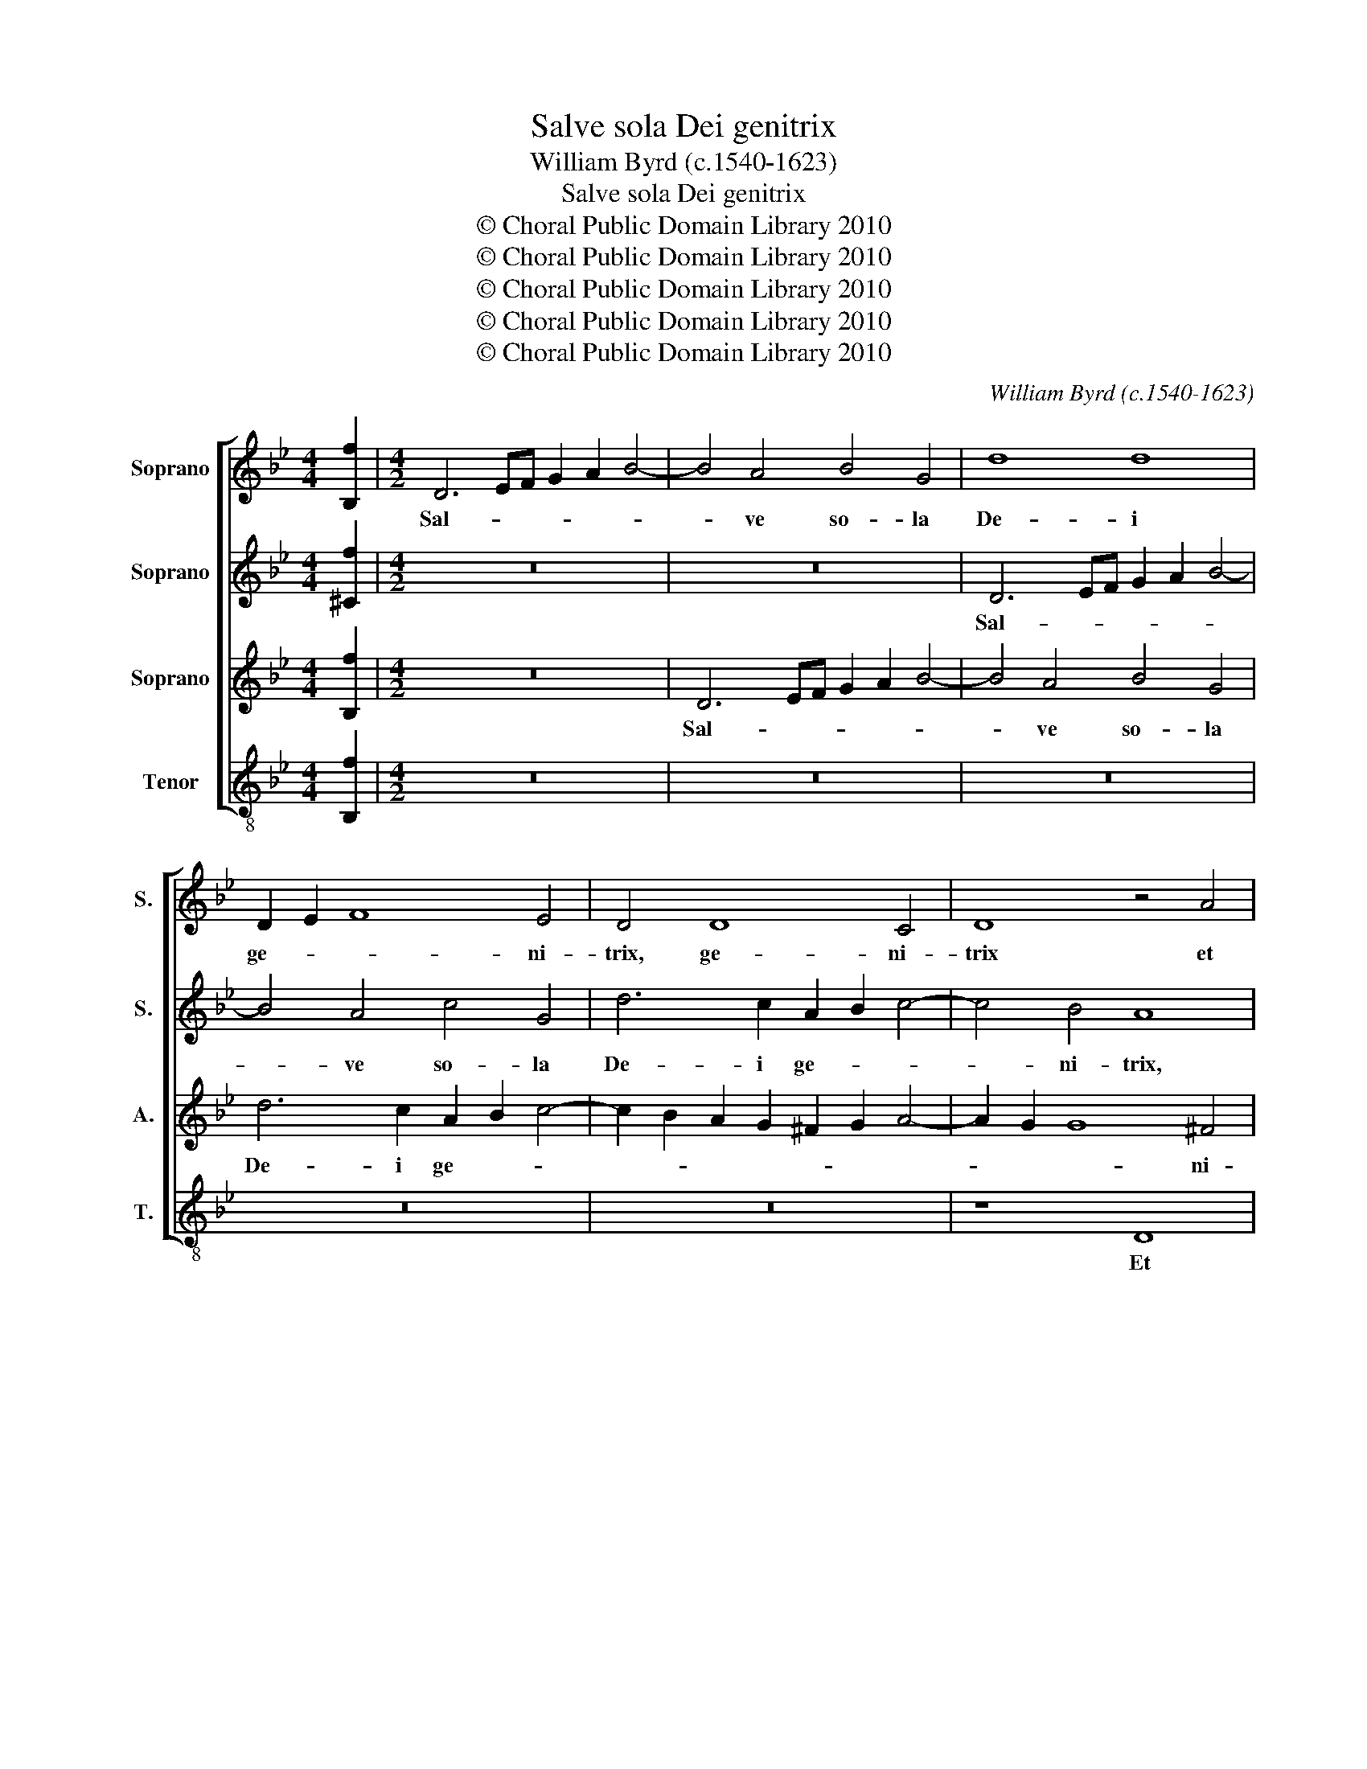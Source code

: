 X:1
T:Salve sola Dei genitrix
T:William Byrd (c.1540-1623)
T:Salve sola Dei genitrix
T:© Choral Public Domain Library 2010
T:© Choral Public Domain Library 2010
T:© Choral Public Domain Library 2010
T:© Choral Public Domain Library 2010
T:© Choral Public Domain Library 2010
C:William Byrd (c.1540-1623)
Z:© Choral Public Domain Library 2010
%%score [ 1 2 3 4 ]
L:1/8
M:4/4
K:Bb
V:1 treble nm="Soprano" snm="S."
V:2 treble nm="Soprano" snm="S."
V:3 treble nm="Soprano" snm="A."
V:4 treble-8 transpose=-12 nm="Tenor" snm="T."
V:1
 [B,f]2 |[M:4/2] D6 EF G2 A2 B4- | B4 A4 B4 G4 | d8 d8 | D2 E2 F8 E4 | D4 D8 C4 | D8 z4 A4 | %7
w: |Sal- * * * * *|* ve so- la|De- i|ge- * * ni-|trix, ge- ni-|trix et|
 B8 c4 c4 | d2 e2 f2 e2 d2 c2 B4- | B4 A4 B8 | F4 G6 G2 C4 | F3 E D2 C2 B,2 C2 D4 | C8 z4 F4- | %13
w: Vir- go Ma-|ri- * * * * * *|* * a,|et Vir- go Ma-|ri- * * * * * *|a, Te-|
 F4 G4 A8 | D4 G4 B6 A2 | G8 z8 | B8 c8 | d8 G4 B4 | e6 e2 d8 | z8 A4 A4 | c6 B2 A4 d4- | %21
w: * cum u-|na est Do- mi-|nus,|te- cum|u- na est|Do- mi- nus,|ti- bi|gra- ti- a sum-|
 d4 c4 A2 A4 B2 | G8 z4 D4 | A6 G2 ^F8 | z4 A4 B6 c2 | d4 A6 B2 c4- | c2 B2 A2 G2 F2 D2 G4- | %27
w: * ma, su- per- que|es, su-|per- que es|fœ- mi- ne-|os be- ne- di-|* cta cho- * * * *|
 G4 ^F4 G4 D4 | F6 G2 A8 | c6 B2 A4 G4 | A8 ^F8 | z8 d6 c2 | d4 =B4 c3 B A2 c2 | =B8 z4 G4- | %34
w: * * ros, fœ-|mi- ne- os|be- ne- di- cta|cho- ros,|be- ne-|di- ctus Je- * * *|sus, be-|
 G4 ^F4 G4 D4 | E6 D2 C2 G4 F2 | E3 D C2 E2 D8 | E4 D4 G8 | F8 D4 F4 | E8 D8 | z4 G4 G4 d4- | %41
w: * ne- di- ctus|Je- * * * *|* * * * sus,|Il- le tu-|i ven- tris|fru- ctus,|il- le tu-|
 d4 c4 B4 A4 | B8 A8- | A8 z8 | z4 c8 A4 | c8 F4 F2 B2- | B2 A2 G2 F2 G2 A2 B4- | B4 A4 B8 | %48
w: * i ven- tris|fru- ctus,|_|Mi- se-|re- re tu- o-||* * rum,|
 d8 z4 d4 | e4 d4 c8 | d8 z4 d4 | c4 A4 c8 | c8 z8 | z4 c6 B2 A2 G2 | A4 F4 z4 c4 | %55
w: nunc et|in ex- tre-|ma, et|in ex- tre-|ma,|pre- * * *|* cor O|
 z4 A4 B4 B2 B2 | c8 A4 A4 | B6 A2 G4 z4 | C4 G6 G2 A4 | B6 A2 G8 | z8 D4 d4- | d2 d2 d4 e8 | d16 | %63
w: ne mor- te re-|lin- quas, re-|lin- * quas,|ne mor- te re-|lin- * quas,|ne mor-|* te re- lin-|quas,|
 z4 d4 f2 e2 d4- | d4 c2 B2 A8 | !fermata!=B16 |] %66
w: re- lin- * *||quas.|
V:2
 [^Cf]2 |[M:4/2] z16 | z16 | D6 EF G2 A2 B4- | B4 A4 c4 G4 | d6 c2 A2 B2 c4- | c4 B4 A8 | %7
w: |||Sal- * * * * *|* ve so- la|De- i ge- * *|* ni- trix,|
 D4 B6 B2 A4 | B12 F4 | F8 z4 F4 | B8 c4 c4 | d2 e2 f2 e2 d2 c2 B4- | B4 A4 B8- | B8 z8 | %14
w: et Vir- go Ma-|ri- *|a, et|Vir- go Ma-|ri- * * * * * *|* * a,|_|
 z8 z4 B4- | B4 c4 d8 | G4 B4 e6 e2 | d4 G8 G4 | G16 | =E4 E4 F6 G2 | A4 c8 F4 | F4 F6 =E2 D4 | %22
w: Te-|* cum u-|na est Do- mi-|nus, Do- mi-|nus,|ti- bi gra- ti-|a sum- ma,|su- per- que es,|
 z4 G4 F6 =E2 | D16- | D8 z8 | z4 F4 A6 G2 | F8 z8 | z4 A4 B6 c2 | d4 A6 B2 c4- | %29
w: fœ- mi- ne-|os,|_|fœ- mi- ne-|os,|fœ- mi- ne-|os be- ne- di-|
 c2 B2 A2 G2 F2 =E2 D4- | D4 ^C4 D8- | D16 | z16 | d6 c2 d4 =B4 | c3 =B A2 c2 B8 | G6 ^F2 G4 D4 | %36
w: * cta cho- * * * *|* * ros,|_||be- ne- di- ctus|Je- * * * sus,|be- ne- di- ctus|
 G8 G8- | G8 z8 | z16 | z4 B4 B4 d4- | d4 c4 B4 A4 | G8 F8 | z8 z4 c4- | c4 A4 c8 | %44
w: Je- sus,|_||Il- le tu-|* i ven- tris|fru- ctus,|Mi-|* se- re-|
 F4 G4 A2 G2 F2 G2 | A2 B2 c4 B8 | z16 | z8 F8 | z8 G8 | z16 | z4 F4 G4 F4 | =E4 F4 G8 | %52
w: re tu- o- * * *|* * * rum,||nunc,|nunc,||et in ex-|tre- * *|
 A8 z4 c4- | c2 B2 A2 G2 A4 F4 | z4 c4 z4 A4 | z4 ^F4 G6 G2 | G4 G8 ^F4 | G4 d6 d2 d4 | e8 d8- | %59
w: ma, pre-|* * * * * cor|O, O|ne mor- te|re- lin- quas,|ne mor- te re-|lin- quas,|
 d8 z4 G4 | B2 A2 G2 ^F=E F4 G4 | D4 D2 B4 AG A4 | B8 D4 F4- | F2 G2 A4 B8 | A8 D8- | %65
w: _ re-|lin- * * * * * *|quas, re- lin- * * *|quas, ne mor-|* te re- lin-|* quas.|
 !fermata!D16 |] %66
w: _|
V:3
 [B,f]2 |[M:4/2] z16 | D6 EF G2 A2 B4- | B4 A4 B4 G4 | d6 c2 A2 B2 c4- | c2 B2 A2 G2 ^F2 G2 A4- | %6
w: ||Sal- * * * * *|* ve so- la|De- i ge- * *||
 A2 G2 G8 ^F4 | G4 D4 F8 | F4 F4 B8 | c4 c4 d2 e2 f2 e2 | d2 c2 B8 A4 | B4 F4 F8- | F8 D8 | %13
w: * * * ni-|trix et Vir-|go, et Vir-|go Ma- ri- * * *||a, Ma- ri-|* a,|
 D8 =E4 F4- | F2 D2 B,2 E4 E2 D4 | z4 G4 A4 B4- | B2 B2 G8 c4- | c4 B2 A2 B2 c2 d4- | %18
w: Te- cum u-|* na est Do- mi- nus,|te- cum u-|* na est Do-||
 d2 c2 c8 =B4 | c16 | z8 F4 F4 | A6 B2 c4 d4- | d4 ^c4 d4 A4- | A4 B4 A8 | z4 F4 G6 F2 | D8 F6 G2 | %26
w: * * * mi-|nus,|ti- bi|gra- ti- a sum-|* ma, su- per-|* que es,|fœ- mi- ne-|os, be- ne-|
 A2 B2 c4 d4 B4 | A8 D8 | z4 D8 C4 | F4 =E4 F6 ED | =E8 z4 A4- | A4 G4 B4 A4 | G2 F2 G8 ^F4 | G16 | %34
w: di- * * cta cho-|* ros,|be- ne-|di- ctus Je- * *|sus, be-|* ne- di- ctus|_ Je- * *|sus,|
 z8 d8 | c4 e8 d4 | c3 =B A2 c2 B8 | z4 B4 B4 d4- | d4 c4 B4 A4 | G8 F4 F4 | D4 E6 D2 F4 | %41
w: be-|ne- di- ctus|Je- * * * sus,|Il- le tu-|* i ven- tris|fru- ctus, ven-|tris fru- * *|
 B,4 C4 D4 F4- | F4 =E4 F8 | C4 F4 A6 G2 | A2 F2 =E4 F4 c4- | c4 A4 d8 | G4 B4 c4 d4 | e8 d8 | %48
w: * * ctus, Mi-|* se- re-|re tu- o- *|* * * rum, mi-|* se- re-|re tu- o- *|* rum,|
 =B8 z4 _B4 | G4 B4 A8 | B8 z4 B4 | G4 F4 =E8 | F4 c6 B2 A2 G2 | A4 F4 z4 c4 | z4 A4 z8 | %55
w: nunc, et|in ex- tre-|ma, et|in ex- tre-|ma, pre- * * *|* cor O,|O|
 A4 d6 d2 d4 | e8 d8 | z4 G4 B6 A2 | G2 A2 B2 G2 B2 AG F2 E2 | F2 D2 d8 c4 | d4 B4 A2 GA B2 A2 | %61
w: ne mor- te re-|lin- quas,|re- lin- *|||quas, re- lin- * * * *|
 G2 F2 G4 C8 | D4 F6 G2 A2 B2 | A8 D4 D4 | F2 G2 A2 G4 ^F=E F4 | !fermata!G16 |] %66
w: * * * quas,|ne mor- te re- *|lin- quas, re-|lin- * * * * * *|quas.|
V:4
 [B,f]2 |[M:4/2] z16 | z16 | z16 | z16 | z16 | z8 D8 | G8 F4 F4 | B8 B,8 | z4 F4 B8 | B4 G4 c8 | %11
w: ||||||Et|Vir- go Ma-|ri- a,|et Vir-|go Ma- ri-|
 B8 z4 B,4 | F8 B,8 | B8 c4 d4- | d4 G8 B4 | e6 e2 d8 | e6 d2 c4 c4 | G16 | z8 G4 G4 | %19
w: a, Ma-|ri- a,|Te- cum u-|* na est|Do- mi- nus,|Do- * * mi-|nus,|ti- bi|
 A6 G2 F4 f4- | f4 F4 F8 | F16 | =E8 D8- | D16- | D8 z8 | z16 | z4 A4 B6 c2 | d4 D4 G6 F2 | %28
w: gra- ti- a sum-|* ma, su-|per-|que es|_|||fœ- mi- ne-|os, fœ- mi- ne-|
 D8 F6 G2 | A2 B2 c4 d4 B4 | A8 D8 | z4 G8 F4 | B4 G4 A8 | G8 G6 G2 | A8 G8 | c12 =B4 | c8 G8 | %37
w: os be- ne-|di- * cta cho- *|* ros,|be- ne-|di- ctus Je-|sus, be- ne-|di- ctus|Je- *|* sus,|
 z4 G4 G4 B4- | B4 F4 G4 D4 | E8 B,4 B4- | B4 E4 G4 F4 | E8 D8 | G8 F8- | F8 z4 f4- | f4 c4 f8 | %45
w: Il- le tu-|* i ven- tris|fru- ctus, il-|* le tu- i|ven- tris|fru- ctus,|_ Mi-|* se- re-|
 F8 B8 | e6 d2 c4 B4 | c8 B8 | G8 z4 G4 | c4 B4 F8 | B8 z4 B4 | c4 d4 c8 | F16 | F16 | F8 F8 | %55
w: re tu-|o- * * *|* rum,|nunc, et|in ex- tre-|ma, et|in ex- tre-|ma,|pre-|cor O|
 D8 G8 | C8 D8 | G12 D4 | z8 G4 d4- | d2 d2 d4 e8 | d8 z4 G4 | B2 A2 G2 F2 E2 DC c4 | B8 z4 d4 | %63
w: ne mor-|te re-|lin- quas,|ne mor-|* te re- lin-|quas, re-|lin- * * * * * * *|quas, re-|
 f2 e2 d2 c2 B6 c2 | d16 | !fermata!G16 |] %66
w: lin- * * * * *||quas.|

